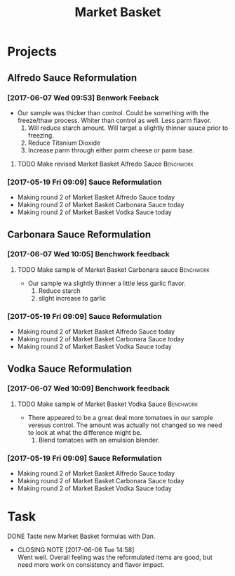 #+TITLE: Market Basket

* Projects
** Alfredo Sauce Reformulation
*** [2017-06-07 Wed 09:53] Benwork Feeback
 - Our sample was thicker than control. Could be something with the freeze/thaw process. Whiter than control as well. Less parm flavor.
   1. Will reduce starch amount. Will target a slightly thinner sauce prior to freezing.
   2. Reduce Titanium Dioxide
   3. Increase parm through either parm cheese or parm base.
**** TODO Make revised Market Basket Alfredo Sauce                :Benchwork:
     SCHEDULED: <2017-06-14 Wed>

*** [2017-05-19 Fri 09:09] Sauce Reformulation
   - Making round 2 of Market Basket Alfredo Sauce today
   - Making round 2 of Market Basket Carbonara Sauce today
   - Making round 2 of Market Basket Vodka Sauce today 
** Carbonara Sauce Reformulation
*** [2017-06-07 Wed 10:05] Benchwork feedback
**** TODO Make sample of Market Basket Carbonara sauce            :Benchwork:
     SCHEDULED: <2017-06-14 Wed>
 - Our sample wa slightly thinner a little less garlic flavor.
   1. Reduce starch
   2. slight increase to garlic
*** [2017-05-19 Fri 09:09] Sauce Reformulation
   - Making round 2 of Market Basket Alfredo Sauce today
   - Making round 2 of Market Basket Carbonara Sauce today
   - Making round 2 of Market Basket Vodka Sauce today 
** Vodka Sauce Reformulation
*** [2017-06-07 Wed 10:09] Benchwork feedback
**** TODO Make sample of Market Basket Vodka Sauce                :Benchwork:
     SCHEDULED: <2017-06-14 Wed>
 - There appeared to be a great deal more tomatoes in our sample veresus control. The amount was actually not changed so we need to look at what the difference might be.
   1. Blend tomatoes with an emulsion blender.
*** [2017-05-19 Fri 09:09] Sauce Reformulation
   - Making round 2 of Market Basket Alfredo Sauce today
   - Making round 2 of Market Basket Carbonara Sauce today
   - Making round 2 of Market Basket Vodka Sauce today 

* Task
**** DONE Taste new Market Basket formulas with Dan.
     CLOSED: [2017-06-06 Tue 14:58] SCHEDULED: <2017-06-06 Tue>
     - CLOSING NOTE [2017-06-06 Tue 14:58] \\
       Went well. Overall feeling was the reformulated items are good, but need more work on consistency and flavor impact.
